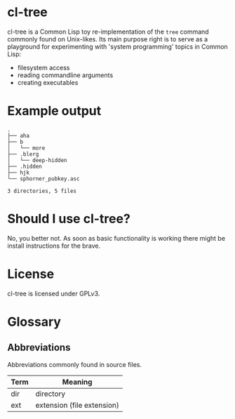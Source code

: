 * cl-tree
cl-tree is a Common Lisp toy re-implementation of the =tree= command commonly found on Unix-likes.
Its main purpose right is to serve as a playground for experimenting with 'system programming' topics in Common Lisp:
- filesystem access
- reading commandline arguments
- creating executables

* Example output
#+BEGIN_SRC 
.
├── aha
├── b
│   └── more
├── .blerg
│   └── deep-hidden
├── .hidden
├── hjk
└── sphorner_pubkey.asc

3 directories, 5 files
#+END_SRC

* Should I use cl-tree?
No, you better not. As soon as basic functionality is working there might be install instructions for the brave.

* License
cl-tree is licensed under GPLv3.



* Glossary
** Abbreviations
   Abbreviations commonly found in source files.
   | Term | Meaning                    |
   |------+----------------------------|
   | dir  | directory                  |
   | ext  | extension (file extension) |
